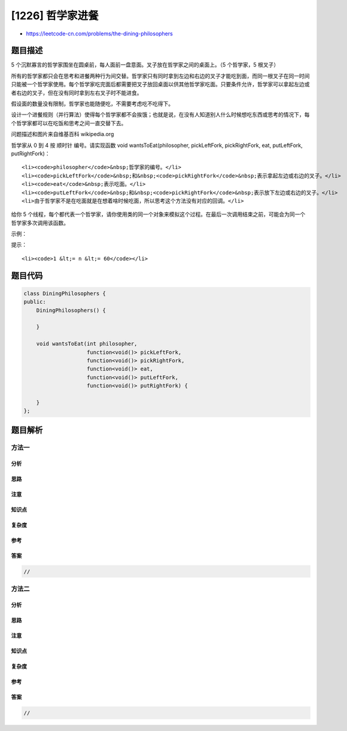 [1226] 哲学家进餐
=================

-  https://leetcode-cn.com/problems/the-dining-philosophers

题目描述
--------

.. raw:: html

   <p>

5
个沉默寡言的哲学家围坐在圆桌前，每人面前一盘意面。叉子放在哲学家之间的桌面上。（5
个哲学家，5 根叉子）

.. raw:: html

   </p>

.. raw:: html

   <p>

所有的哲学家都只会在思考和进餐两种行为间交替。哲学家只有同时拿到左边和右边的叉子才能吃到面，而同一根叉子在同一时间只能被一个哲学家使用。每个哲学家吃完面后都需要把叉子放回桌面以供其他哲学家吃面。只要条件允许，哲学家可以拿起左边或者右边的叉子，但在没有同时拿到左右叉子时不能进食。

.. raw:: html

   </p>

.. raw:: html

   <p>

假设面的数量没有限制，哲学家也能随便吃，不需要考虑吃不吃得下。

.. raw:: html

   </p>

.. raw:: html

   <p>

设计一个进餐规则（并行算法）使得每个哲学家都不会挨饿；也就是说，在没有人知道别人什么时候想吃东西或思考的情况下，每个哲学家都可以在吃饭和思考之间一直交替下去。

.. raw:: html

   </p>

.. raw:: html

   <p>

.. raw:: html

   </p>

.. raw:: html

   <p>

问题描述和图片来自维基百科 wikipedia.org

.. raw:: html

   </p>

.. raw:: html

   <p>

 

.. raw:: html

   </p>

.. raw:: html

   <p>

哲学家从 0 到 4 按 顺时针 编号。请实现函数 void wantsToEat(philosopher,
pickLeftFork, pickRightFork, eat, putLeftFork, putRightFork)：

.. raw:: html

   </p>

.. raw:: html

   <ul>

::

    <li><code>philosopher</code>&nbsp;哲学家的编号。</li>
    <li><code>pickLeftFork</code>&nbsp;和&nbsp;<code>pickRightFork</code>&nbsp;表示拿起左边或右边的叉子。</li>
    <li><code>eat</code>&nbsp;表示吃面。</li>
    <li><code>putLeftFork</code>&nbsp;和&nbsp;<code>pickRightFork</code>&nbsp;表示放下左边或右边的叉子。</li>
    <li>由于哲学家不是在吃面就是在想着啥时候吃面，所以思考这个方法没有对应的回调。</li>

.. raw:: html

   </ul>

.. raw:: html

   <p>

给你 5
个线程，每个都代表一个哲学家，请你使用类的同一个对象来模拟这个过程。在最后一次调用结束之前，可能会为同一个哲学家多次调用该函数。

.. raw:: html

   </p>

.. raw:: html

   <p>

 

.. raw:: html

   </p>

.. raw:: html

   <p>

示例：

.. raw:: html

   </p>

.. raw:: html

   <pre>
   <strong>输入：</strong>n = 1
   <strong>输出：</strong>[[4,2,1],[4,1,1],[0,1,1],[2,2,1],[2,1,1],[2,0,3],[2,1,2],[2,2,2],[4,0,3],[4,1,2],[0,2,1],[4,2,2],[3,2,1],[3,1,1],[0,0,3],[0,1,2],[0,2,2],[1,2,1],[1,1,1],[3,0,3],[3,1,2],[3,2,2],[1,0,3],[1,1,2],[1,2,2]]
   <strong>解释:</strong>
   n 表示每个哲学家需要进餐的次数。
   输出数组描述了叉子的控制和进餐的调用，它的格式如下：
   output[i] = [a, b, c] (3个整数)
   - a 哲学家编号。
   - b 指定叉子：{1 : 左边, 2 : 右边}.
   - c 指定行为：{1 : 拿起, 2 : 放下, 3 : 吃面}。
   如 [4,2,1] 表示 4 号哲学家拿起了右边的叉子。
   </pre>

.. raw:: html

   <p>

 

.. raw:: html

   </p>

.. raw:: html

   <p>

提示：

.. raw:: html

   </p>

.. raw:: html

   <ul>

::

    <li><code>1 &lt;= n &lt;= 60</code></li>

.. raw:: html

   </ul>

题目代码
--------

.. code:: cpp

    class DiningPhilosophers {
    public:
        DiningPhilosophers() {
            
        }

        void wantsToEat(int philosopher,
                        function<void()> pickLeftFork,
                        function<void()> pickRightFork,
                        function<void()> eat,
                        function<void()> putLeftFork,
                        function<void()> putRightFork) {
            
        }
    };

题目解析
--------

方法一
~~~~~~

分析
^^^^

思路
^^^^

注意
^^^^

知识点
^^^^^^

复杂度
^^^^^^

参考
^^^^

答案
^^^^

.. code:: cpp

    //

方法二
~~~~~~

分析
^^^^

思路
^^^^

注意
^^^^

知识点
^^^^^^

复杂度
^^^^^^

参考
^^^^

答案
^^^^

.. code:: cpp

    //
